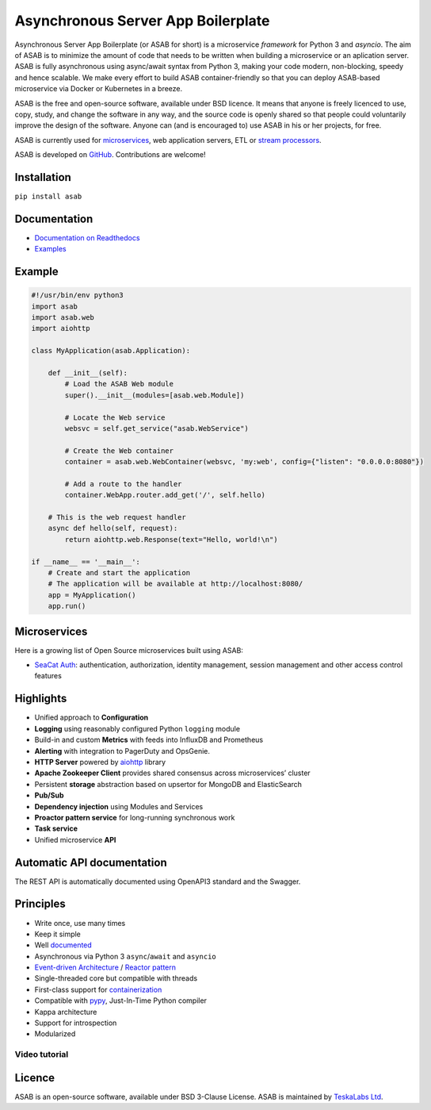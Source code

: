 Asynchronous Server App Boilerplate
===================================

Asynchronous Server App Boilerplate (or ASAB for short) is a microservice *framework* for Python 3 and `asyncio`.
The aim of ASAB is to minimize the amount of code that needs to be written when building a microservice or an aplication server.
ASAB is fully asynchronous using async/await syntax from Python 3, making your code modern, non-blocking, speedy and hence scalable.
We make every effort to build ASAB container-friendly so that you can deploy ASAB-based microservice via Docker or Kubernetes in a breeze.

ASAB is the free and open-source software, available under BSD licence.
It means that anyone is freely licenced to use, copy, study, and change the software in any way, and the source code is openly shared so that people could voluntarily improve the design of the software.
Anyone can (and is encouraged to) use ASAB in his or her projects, for free.

ASAB is currently used for `microservices <https://en.wikipedia.org/wiki/Microservices>`_, web application servers, ETL or `stream processors <https://github.com/TeskaLabs/bspump>`_.

ASAB is developed on `GitHub <https://github.com/TeskaLabs/asab>`_.
Contributions are welcome!

.. image:: https://travis-ci.com/TeskaLabs/asab.svg?branch=master
    :target: https://travis-ci.com/TeskaLabs/asab

.. image:: https://badges.gitter.im/TeskaLabs/asab.svg
   :alt: Join the chat at https://gitter.im/TeskaLabs/asab
   :target: https://gitter.im/TeskaLabs/asab?utm_source=badge&utm_medium=badge&utm_campaign=pr-badge&utm_content=badge


Installation
------------

``pip install asab``


Documentation
-------------

* `Documentation on Readthedocs <http://asab.readthedocs.io/>`_
* `Examples <https://github.com/TeskaLabs/asab/tree/master/examples>`_


Example
-------

.. code:: python

    #!/usr/bin/env python3
    import asab
    import asab.web
    import aiohttp
    
    class MyApplication(asab.Application):

        def __init__(self):
            # Load the ASAB Web module
            super().__init__(modules=[asab.web.Module])

            # Locate the Web service
            websvc = self.get_service("asab.WebService")
            
            # Create the Web container
            container = asab.web.WebContainer(websvc, 'my:web', config={"listen": "0.0.0.0:8080"})
            
            # Add a route to the handler
            container.WebApp.router.add_get('/', self.hello)

        # This is the web request handler
        async def hello(self, request):
            return aiohttp.web.Response(text="Hello, world!\n")
    
    if __name__ == '__main__':
        # Create and start the application
        # The application will be available at http://localhost:8080/
        app = MyApplication()
        app.run()



Microservices
-------------

Here is a growing list of Open Source microservices built using ASAB:

* `SeaCat Auth <https://github.com/TeskaLabs/seacat-auth>`_: authentication, authorization, identity management, session management and other access control features



Highlights
----------

* Unified approach to **Configuration**
* **Logging** using reasonably configured Python ``logging`` module
* Build-in and custom **Metrics** with feeds into InfluxDB and Prometheus
* **Alerting** with integration to PagerDuty and OpsGenie.
* **HTTP Server** powered by `aiohttp <https://docs.aiohttp.org/en/stable/>`_ library
* **Apache Zookeeper Client** provides shared consensus across microservices’ cluster
* Persistent **storage** abstraction based on upsertor for MongoDB and ElasticSearch
* **Pub/Sub**
* **Dependency injection** using Modules and Services
* **Proactor pattern service** for long-running synchronous work
* **Task service**
* Unified microservice **API**


Automatic API documentation
---------------------------

The REST API is automatically documented using OpenAPI3 standard and the Swagger.

.. image:: https://github.com/TeskaLabs/asab/raw/master/doc/openapi3-swagger.jpg


Principles
----------

* Write once, use many times
* Keep it simple
* Well `documented <http://asab.readthedocs.io/>`_
* Asynchronous via Python 3 ``async``/``await`` and ``asyncio``
* `Event-driven Architecture <https://en.wikipedia.org/wiki/Event-driven_architecture>`_ / `Reactor pattern <https://en.wikipedia.org/wiki/Reactor_pattern>`_
* Single-threaded core but compatible with threads
* First-class support for `containerization <https://en.wikipedia.org/wiki/Operating-system-level_virtualization>`_
* Compatible with `pypy <http://pypy.org>`_, Just-In-Time Python compiler
* Kappa architecture
* Support for introspection
* Modularized


Video tutorial
^^^^^^^^^^^^^^

.. image:: http://img.youtube.com/vi/77StpWxOIBc/0.jpg
   :target: https://www.youtube.com/watch?v=77StpWxOIBc&list=PLhdpLpq_tPSDb2YMDwyz431pM1BPDWHNK


Licence
-------

ASAB is an open-source software, available under BSD 3-Clause License.  
ASAB is maintained by `TeskaLabs Ltd <https://www.teskalabs.com>`_.

